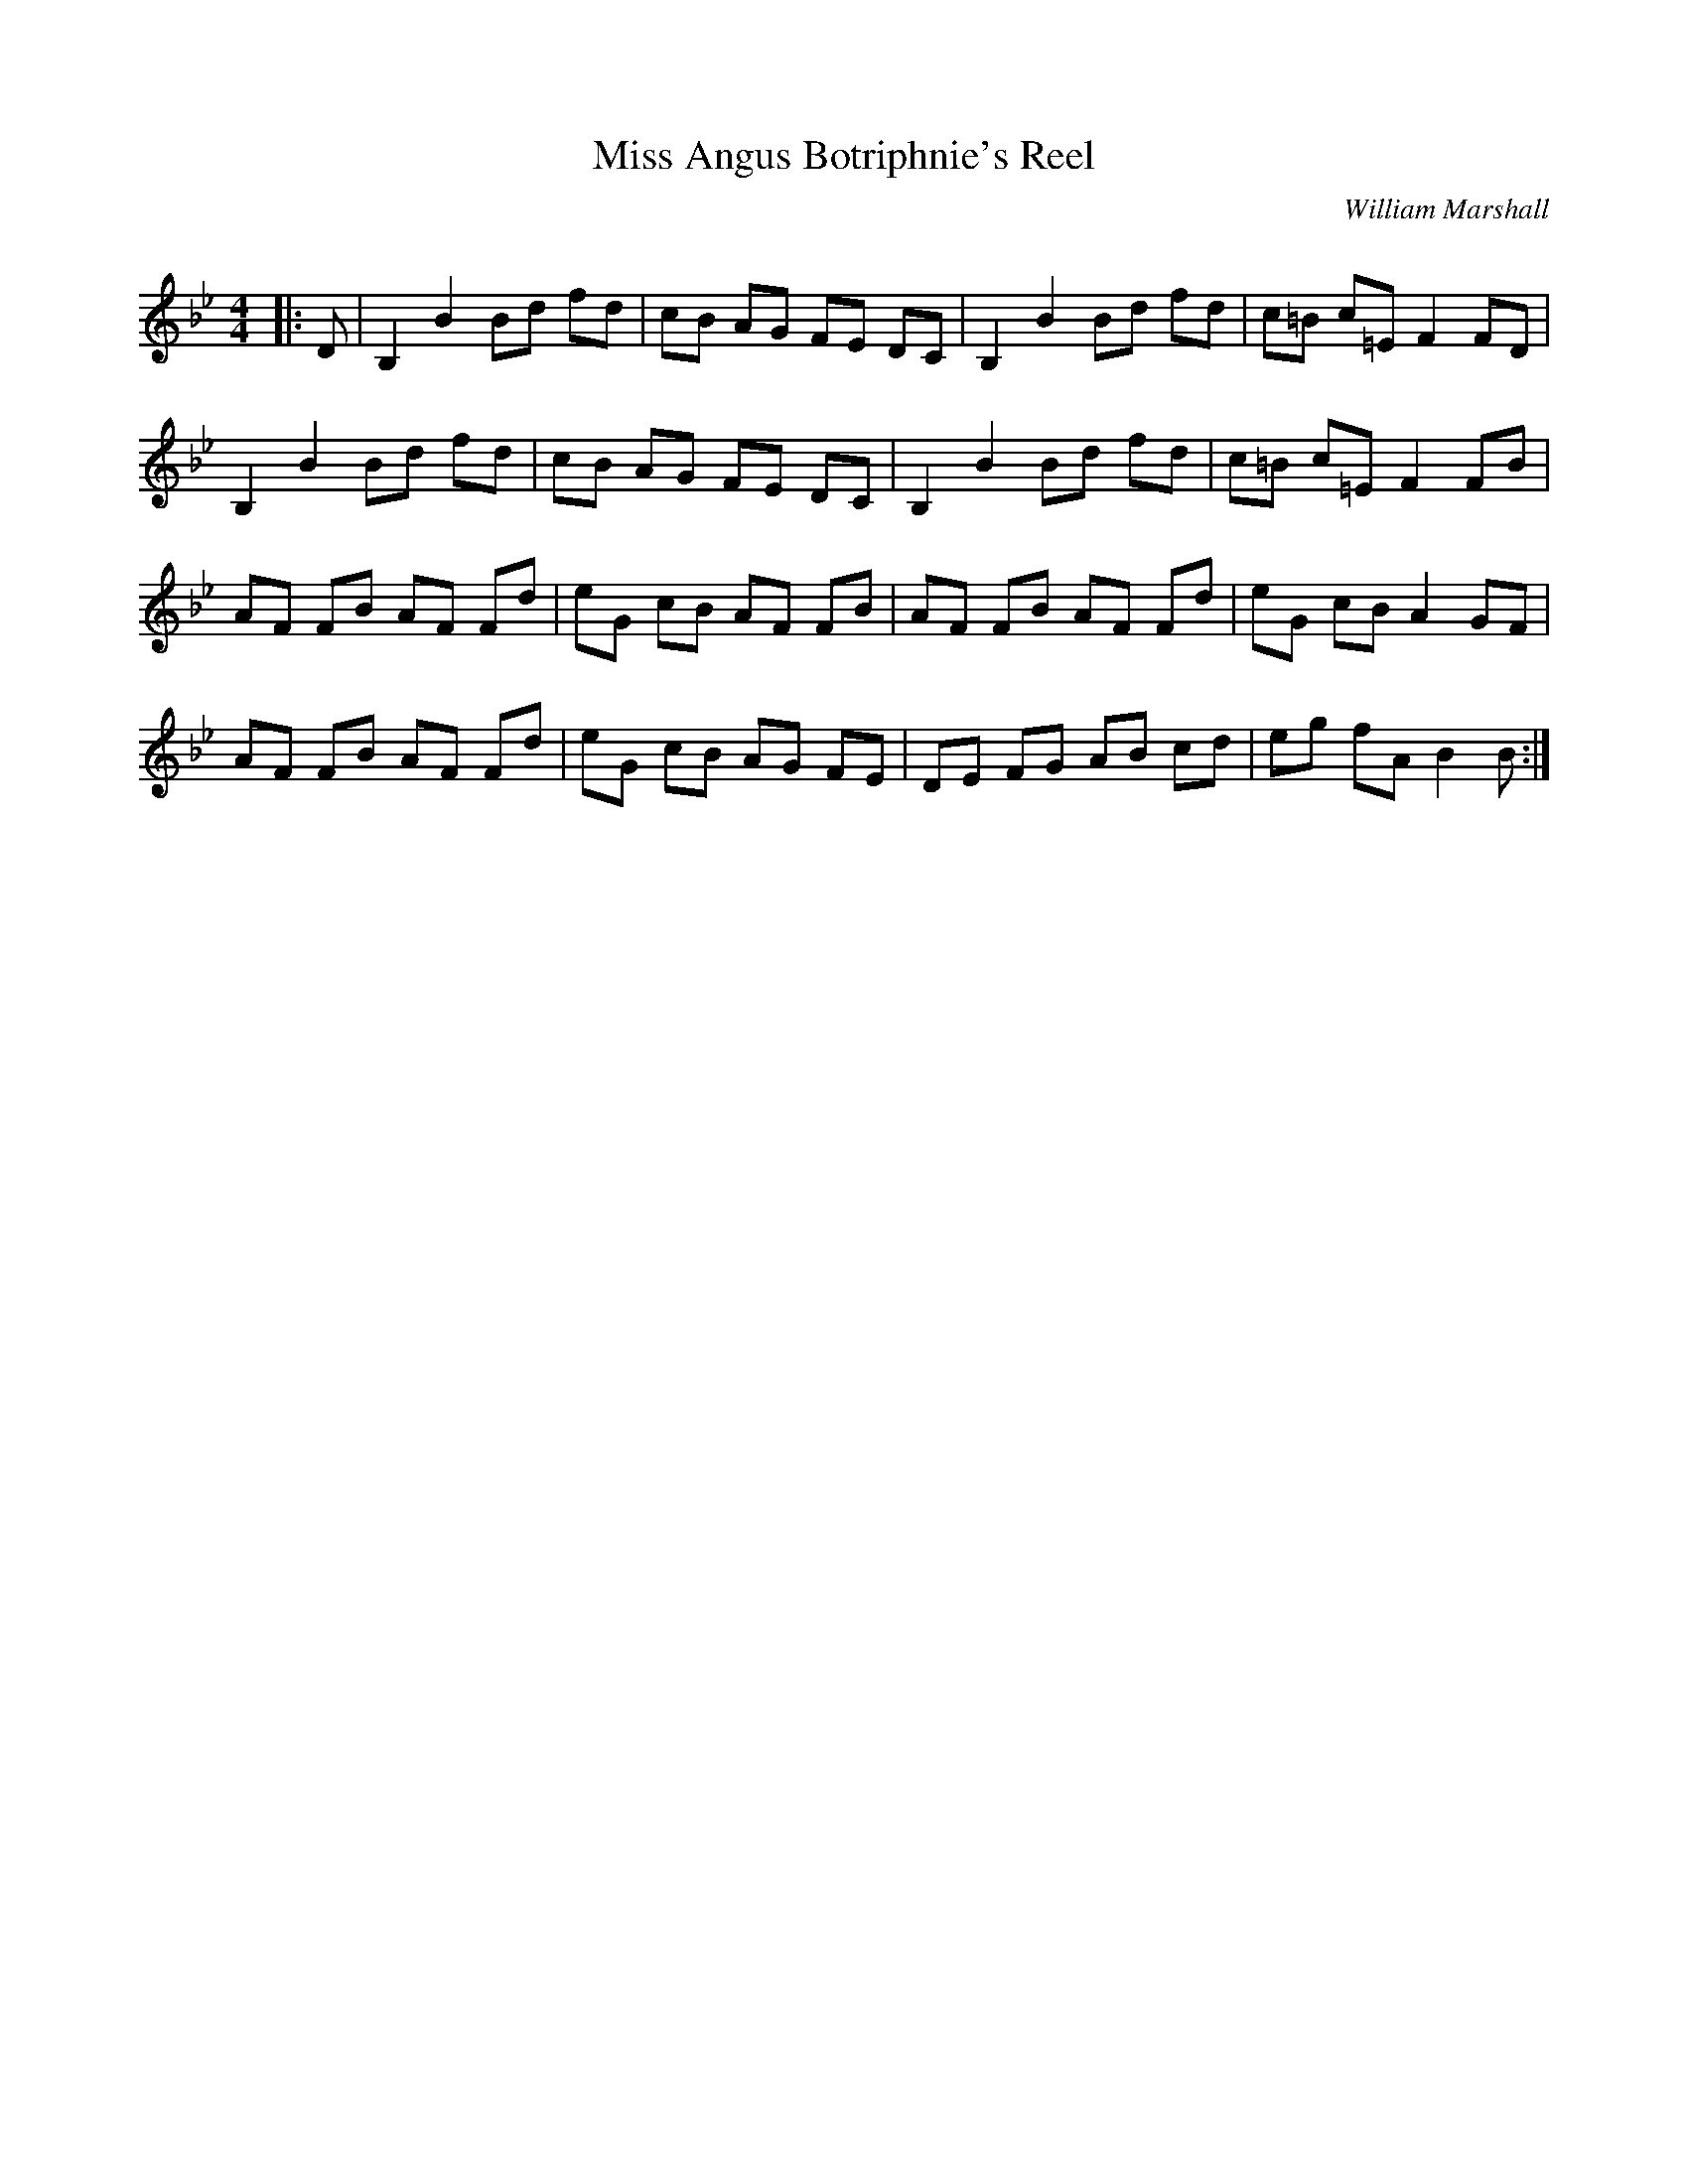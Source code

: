 X:1
T: Miss Angus Botriphnie's Reel
C:William Marshall
R:Reel
Q: 232
K:Bb
M:4/4
L:1/8
|:D|B,2 B2 Bd fd|cB AG FE DC|B,2 B2 Bd fd|c=B c=E F2 FD|
B,2 B2 Bd fd|cB AG FE DC|B,2 B2 Bd fd|c=B c=E F2 FB|
AF FB AF Fd|eG cB AF FB|AF FB AF Fd|eG cB A2 GF|
AF FB AF Fd|eG cB AG FE|DE FG AB cd|eg fA B2 B:|
